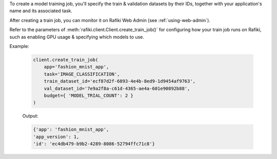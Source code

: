 To create a model training job, you'll specify the train & validation datasets by their IDs, together with your application's name and its associated task.

After creating a train job, you can monitor it on Rafiki Web Admin (see :ref:`using-web-admin`).

Refer to the parameters of :meth:`rafiki.client.Client.create_train_job()` for configuring how your train job runs on Rafiki, such as enabling GPU usage & specifying which models to use.

Example:

    .. code-block:: python

        client.create_train_job(
            app='fashion_mnist_app',
            task='IMAGE_CLASSIFICATION',
            train_dataset_id='ecf87d2f-6893-4e4b-8ed9-1d9454af9763',
            val_dataset_id='7e9a2f8a-c61d-4365-ae4a-601e90892b88',
            budget={ 'MODEL_TRIAL_COUNT': 2 }
        )

    Output:

    .. code-block:: python

        {'app': 'fashion_mnist_app',
        'app_version': 1,
        'id': 'ec4db479-b9b2-4289-8086-52794ffc71c8'}

.. seealso:: :meth:`rafiki.client.Client.create_train_job`